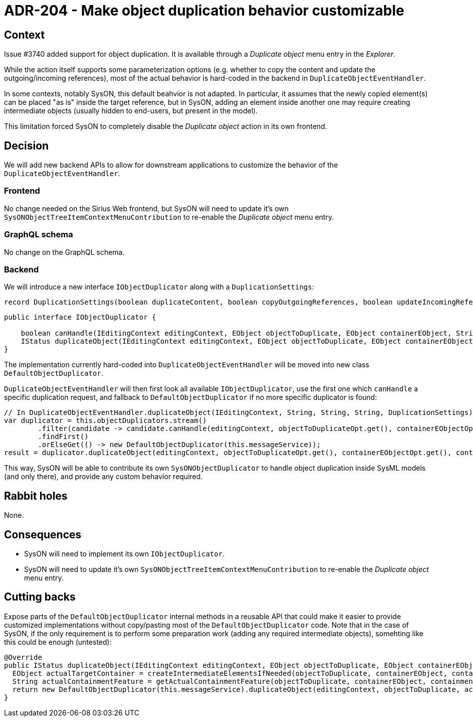 = ADR-204 - Make object duplication behavior customizable

== Context

Issue #3740 added support for object duplication.
It is available through a _Duplicate object_ menu entry in the _Explorer_.

While the action itself supports some parameterization options (e.g. whether to copy the content and update the outgoing/incoming references), most of the actual behavior is hard-coded in the backend in `DuplicateObjectEventHandler`.

In some contexts, notably SysON, this default beahvior is not adapted.
In particular, it assumes that the newly copied element(s) can be placed "as is" inside the target reference, but in SysON, adding an element inside another one may require creating intermediate objects (usually hidden to end-users, but present in the model).

This limitation forced SysON to completely disable the _Duplicate object_ action in its own frontend.

== Decision

We will add new backend APIs to allow for downstream applications to customize the behavior of the `DuplicateObjectEventHandler`.

=== Frontend

No change needed on the Sirius Web frontend, but SysON will need to update it's own `SysONObjectTreeItemContextMenuContribution` to re-enable the _Duplicate object_ menu entry.

=== GraphQL schema

No change on the GraphQL schema.

=== Backend

We will introduce a new interface `IObjectDuplicator` along with a `DuplicationSettings`:

[source,java]
----
record DuplicationSettings(boolean duplicateContent, boolean copyOutgoingReferences, boolean updateIncomingReferences) {}
----

[source,java]
----
public interface IObjectDuplicator {

    boolean canHandle(IEditingContext editingContext, EObject objectToDuplicate, EObject containerEObject, String containmentFeature, DuplicationSettings settings);
    IStatus duplicateObject(IEditingContext editingContext, EObject objectToDuplicate, EObject containerEObject, String containmentFeature, DuplicationSettings settings);
}
----

The implementation currently hard-coded into `DuplicateObjectEventHandler` will be moved into new class `DefaultObjectDuplicator`.

`DuplicateObjectEventHandler` will then first look all available `IObjectDuplicator`, use the first one which `canHandle` a specific duplication request, and fallback to `DefaultObjectDuplicator` if no more specific duplicator is found:

[source,java]
----
// In DuplicateObjectEventHandler.duplicateObject(IEditingContext, String, String, String, DuplicationSettings):
var duplicator = this.objectDuplicators.stream()
        .filter(candidate -> candidate.canHandle(editingContext, objectToDuplicateOpt.get(), containerEObjectOpt.get(), containmentFeature, settings))
        .findFirst()
        .orElseGet(() -> new DefaultObjectDuplicator(this.messageService));
result = duplicator.duplicateObject(editingContext, objectToDuplicateOpt.get(), containerEObjectOpt.get(), containmentFeature, settings);
----

This way, SysON will be able to contribute its own `SysONObjectDuplicator` to handle object duplication inside SysML models (and only there), and provide any custom behavior required.

== Rabbit holes

None.

== Consequences

* SysON will need to implement its own `IObjectDuplicator`.
* SysON will need to update it's own `SysONObjectTreeItemContextMenuContribution` to re-enable the _Duplicate object_ menu entry.

== Cutting backs

Expose parts of the `DefaultObjectDuplicator` internal methods in a reusable API that could make it easier to provide customized implementations without copy/pasting most of the `DefaultObjectDuplicator` code.
Note that in the case of SysON, if the only requirement is to perform some preparation work (adding any required intermediate objects), somehting like this could be enough (untested):

[source,java]
----
@Override
public IStatus duplicateObject(IEditingContext editingContext, EObject objectToDuplicate, EObject containerEObject, String containmentFeature, DuplicationSettings settings) {
  EObject actualTargetContainer = createIntermediateElementsIfNeeded(objectToDuplicate, containerEObject, containmentFeature);
  String actualContainmentFeature = getActualContainmentFeature(objectToDuplicate, containerEObject, containmentFeature);
  return new DefaultObjectDuplicator(this.messageService).duplicateObject(editingContext, objectToDuplicate, actualTargetContainer, actualContainmentFeature, settings);
}
----
